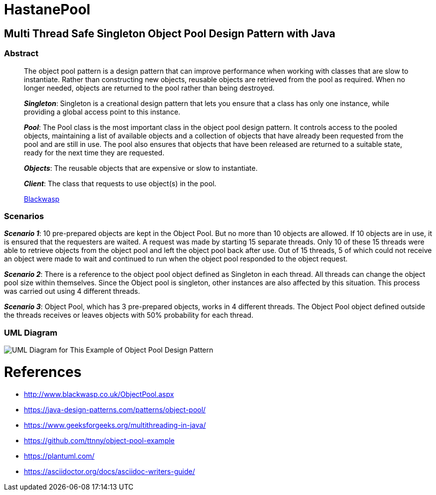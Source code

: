 # HastanePool

== Multi Thread Safe Singleton Object Pool Design Pattern with Java

=== Abstract

____
The object pool pattern is a design pattern that can improve performance
when working with classes that are slow to instantiate. Rather than
constructing new objects, reusable objects are retrieved from the pool
as required. When no longer needed, objects are returned to the pool
rather than being destroyed.

*_Singleton_*: Singleton is a creational design pattern that lets you ensure that a class has only one instance, while providing a global access point to this instance.

*_Pool_*: The Pool class is the most important class in the object pool design pattern. It controls access to the pooled objects, maintaining a list of available objects and a collection of objects that have already been requested from the pool and are still in use. The pool also ensures that objects that have been released are returned to a suitable state, ready for the next time they are requested.

*_Objects_*: The reusable objects that are expensive or slow to instantiate.

*_Client_*: The class that requests to use object(s) in the pool.

http://www.blackwasp.co.uk/ObjectPool.aspx[Blackwasp]
____
=== Scenarios
*_Scenario 1_*: 10 pre-prepared objects are kept in the Object Pool.
But no more than 10 objects are allowed. If 10 objects are in use, it is
ensured that the requesters are waited. A request was made by starting
15 separate threads. Only 10 of these 15 threads were able to retrieve
objects from the object pool and left the object pool back after use.
Out of 15 threads, 5 of which could not receive an object were made to wait
and continued to run when the object pool responded to the object request.

*_Scenario 2_*: There is a reference to the object pool object defined as Singleton in each thread.
 All threads can change the object pool size within themselves.
 Since the Object pool is singleton, other instances are also affected by this situation.
 This process was carried out using 4 different threads.

*_Scenario 3_*: Object Pool, which has 3 pre-prepared objects, works in 4 different threads.
The Object Pool object defined outside the threads receives or leaves objects with 50% probability for each thread.

=== UML Diagram

image::uml/UML.png[UML Diagram for This Example of Object Pool Design Pattern]

= References
* http://www.blackwasp.co.uk/ObjectPool.aspx
* https://java-design-patterns.com/patterns/object-pool/
* https://www.geeksforgeeks.org/multithreading-in-java/
* https://github.com/ttnny/object-pool-example
* https://plantuml.com/
* https://asciidoctor.org/docs/asciidoc-writers-guide/

